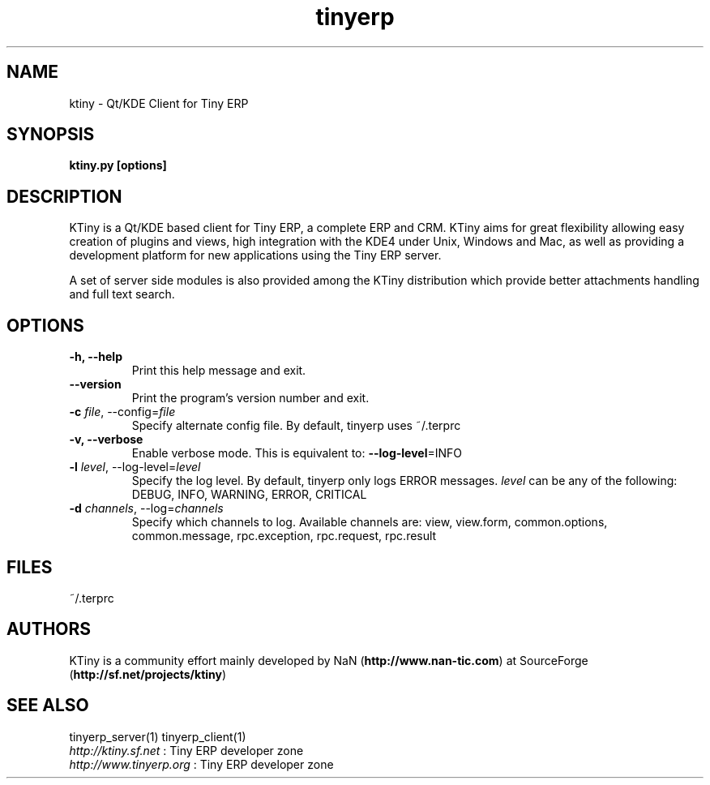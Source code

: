 .TH tinyerp 1

.SH NAME
ktiny \- Qt/KDE Client for Tiny ERP 

.SH SYNOPSIS

.B ktiny.py [options]

.SH DESCRIPTION
KTiny is a Qt/KDE based client for Tiny ERP, a complete ERP and CRM. KTiny
aims for great flexibility allowing easy creation of plugins and views, high
integration with the KDE4 under Unix, Windows and Mac, as well as providing
a development platform for new applications using the Tiny ERP server.

A set of server side modules is also provided among the KTiny distribution
which provide better attachments handling and full text search.

.SH OPTIONS
.TP
.B \-h, \-\-help
Print this help message and exit.

.TP
.B \-\-version
Print the program's version number and exit.
.TP
.B \-c \fIfile\fR, \-\-config=\fIfile\fR
Specify alternate config file. By default, tinyerp uses ~/.terprc

.TP
.B \-v, \-\-verbose
Enable verbose mode. This is equivalent to: \fB\-\-log\-level\fR=INFO

.TP
.B \-l \fIlevel\fR, \-\-log-level=\fIlevel\fR
Specify the log level. By default, tinyerp only logs ERROR messages.
\fIlevel\fR can be any of the following: DEBUG, INFO, WARNING, ERROR, CRITICAL

.TP
.B \-d \fIchannels\fR, \-\-log=\fIchannels\fR
Specify which channels to log. Available channels are: view, view.form,
common.options, common.message, rpc.exception, rpc.request, rpc.result

.SH FILES
~/.terprc

.SH AUTHORS

KTiny is a community effort mainly developed by NaN (\fBhttp://www.nan-tic.com\fR)
at SourceForge (\fBhttp://sf.net/projects/ktiny\fR)

.SH SEE ALSO
tinyerp_server(1) tinyerp_client(1)
.br
\fIhttp://ktiny.sf.net\fR : Tiny ERP developer zone
.br
\fIhttp://www.tinyerp.org\fR : Tiny ERP developer zone

